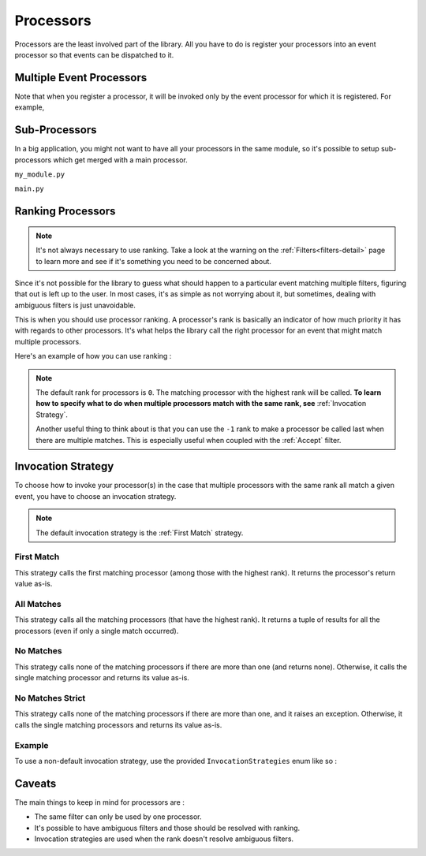 .. _processors-detail:

Processors
==========

Processors are the least involved part of the library. All you have to do is register your processors into an event
processor so that events can be dispatched to it.

Multiple Event Processors
-------------------------

Note that when you register a processor, it will be invoked only by the event processor for which it is registered.
For example,

.. testcode::

    from event_processor import EventProcessor, InvocationError
    from event_processor.filters import Accept

    event_processor = EventProcessor()
    other_event_processor = EventProcessor()


    @event_processor.processor(Accept())
    def my_processor():
        pass


    event_processor.invoke({})  # This is fine, a processor exists for the event

    try:
        other_event_processor.invoke({})  # This will raise
    except InvocationError:
        print("Raised!")


.. testoutput::

    Raised!


Sub-Processors
--------------

In a big application, you might not want to have all your processors in the same module, so it's possible to setup
sub-processors which get merged with a main processor.

``my_module.py``

.. testcode::

    from event_processor import EventProcessor
    from event_processor.filters import Accept

    sub_processor = EventProcessor()


    @sub_processor.processor(Accept())
    def my_processor():
        pass


``main.py``

.. testsetup:: processors

    from event_processor import EventProcessor
    from event_processor.filters import Accept

    sub_processor = EventProcessor()


    @sub_processor.processor(Accept())
    def my_processor():
        return "sub_processing!"

.. testcode:: processors

    from event_processor import EventProcessor
    from event_processor.filters import Accept

    # from my_module.py import sub_processor

    main_processor = EventProcessor()
    main_processor.add_subprocessor(sub_processor)

    # Note that we are invoking on the main processor,
    # but the event will be dispatched to the sub-processor.
    result = main_processor.invoke({})

    print(result)

.. testoutput:: processors

    sub_processing!

Ranking Processors
------------------

.. note::
    It's not always necessary to use ranking. Take a look at the warning on the :ref:`Filters<filters-detail>` page to
    learn more and see if it's something you need to be concerned about.

Since it's not possible for the library to guess what should happen to a particular event matching multiple filters,
figuring that out is left up to the user. In most cases, it's as simple as not worrying about it, but sometimes, dealing
with ambiguous filters is just unavoidable.

This is when you should use processor ranking. A processor's rank is basically an indicator of how much priority it has
with regards to other processors. It's what helps the library call the right processor for an event that might match
multiple processors.

Here's an example of how you can use ranking :

.. note::
    The default rank for processors is ``0``. The matching processor with the highest rank will be called. **To learn
    how to specify what to do when multiple processors match with the same rank, see** :ref:`Invocation Strategy`.

    Another useful thing to think about is that you can use the ``-1`` rank to make a processor be called last when
    there are multiple matches. This is especially useful when coupled with the :ref:`Accept` filter.

.. testcode:: processors

    from event_processor import EventProcessor
    from event_processor.filters import Exists, Eq

    event_processor = EventProcessor()


    @event_processor.processor(Exists("a"))
    def processor_a():
        print("Processor a!")


    @event_processor.processor(Eq("a", "b"), rank=1)
    def processor_b():
        print("Processor b!")


    event_processor.invoke({"a": "b"})
    event_processor.invoke({"a": "not b"})

.. testoutput:: processors

    Processor b!
    Processor a!


Invocation Strategy
-------------------

To choose how to invoke your processor(s) in the case that multiple processors with the same rank all match a given
event, you have to choose an invocation strategy.

.. note::
    The default invocation strategy is the :ref:`First Match` strategy.

First Match
___________

This strategy calls the first matching processor (among those with the highest rank). It returns the processor's return
value as-is.

All Matches
___________

This strategy calls all the matching processors (that have the highest rank). It returns a tuple of results for all the
processors (even if only a single match occurred).

No Matches
__________

This strategy calls none of the matching processors if there are more than one (and returns none). Otherwise, it calls
the single matching processor and returns its value as-is.

No Matches Strict
_________________

This strategy calls none of the matching processors if there are more than one, and it raises an exception. Otherwise,
it calls the single matching processors and returns its value as-is.

Example
_______

To use a non-default invocation strategy, use the provided ``InvocationStrategies`` enum like so :

.. testcode::

    from event_processor import EventProcessor, InvocationStrategies
    from event_processor.filters import Exists, Eq

    event_processor = EventProcessor(invocation_strategy=InvocationStrategies.ALL_MATCHES)


    @event_processor.processor(Exists("a"))
    def processor_a():
        print("Processor a!")


    @event_processor.processor(Eq("a", "b"))
    def processor_b():
        print("Processor b!")


    event_processor.invoke({"a": "b"})

.. testoutput::

    Processor a!
    Processor b!

Caveats
-------

The main things to keep in mind for processors are :

* The same filter can only be used by one processor.
* It's possible to have ambiguous filters and those should be resolved with ranking.
* Invocation strategies are used when the rank doesn't resolve ambiguous filters.

